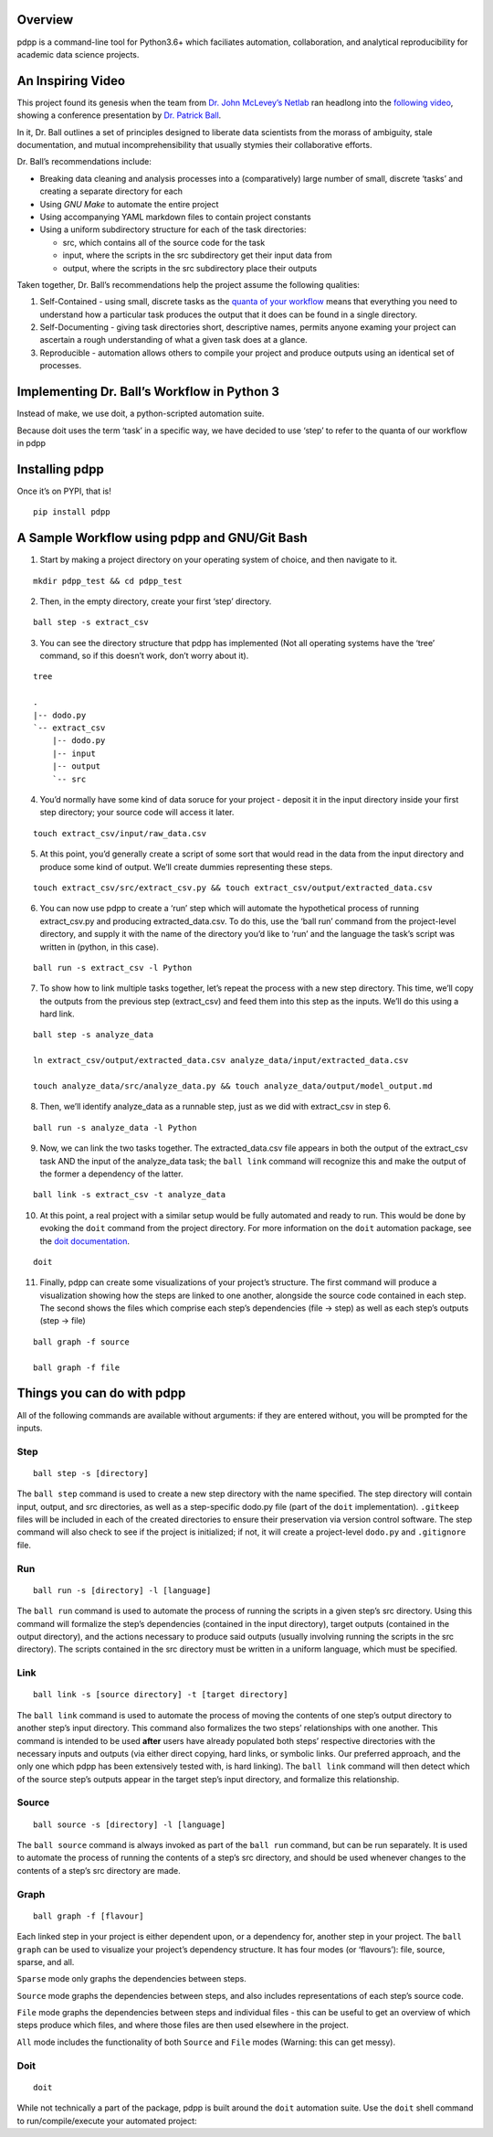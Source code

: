 Overview
========

pdpp is a command-line tool for Python3.6+ which faciliates
automation, collaboration, and analytical reproducibility for academic
data science projects.

An Inspiring Video
==================

This project found its genesis when the team from `Dr. John McLevey’s
Netlab <http://networkslab.org/page/about/>`__ ran headlong into the
`following video <https://www.youtube.com/ZSunU9GQdcI>`__, showing a
conference presentation by `Dr. Patrick
Ball <https://hrdag.org/people/patrick-ball-phd/>`__.

|Patrick Ball: Principled Data Processing|

In it, Dr. Ball outlines a set of principles designed to liberate data
scientists from the morass of ambiguity, stale documentation, and mutual
incomprehensibility that usually stymies their collaborative efforts.

Dr. Ball’s recommendations include:

-  Breaking data cleaning and analysis processes into a (comparatively)
   large number of small, discrete ‘tasks’ and creating a separate
   directory for each
-  Using *GNU Make* to automate the entire project
-  Using accompanying YAML markdown files to contain project constants
-  Using a uniform subdirectory structure for each of the task
   directories:

   -  src, which contains all of the source code for the task
   -  input, where the scripts in the src subdirectory get their input
      data from
   -  output, where the scripts in the src subdirectory place their
      outputs

Taken together, Dr. Ball’s recommendations help the project assume the
following qualities:

1. Self-Contained - using small, discrete tasks as the `quanta of your
   workflow <https://hrdag.org/2016/06/14/the-task-is-a-quantum-of-workflow/>`__
   means that everything you need to understand how a particular task
   produces the output that it does can be found in a single directory.
2. Self-Documenting - giving task directories short, descriptive names,
   permits anyone examing your project can ascertain a rough
   understanding of what a given task does at a glance.
3. Reproducible - automation allows others to compile your project and
   produce outputs using an identical set of processes.

Implementing Dr. Ball’s Workflow in Python 3
============================================

Instead of make, we use doit, a python-scripted automation suite.

Because doit uses the term ‘task’ in a specific way, we have decided to
use ‘step’ to refer to the quanta of our workflow in pdpp

Installing pdpp
======================

Once it’s on PYPI, that is!

::

   pip install pdpp

A Sample Workflow using pdpp and GNU/Git Bash
====================================================

(1) Start by making a project directory on your operating system of
    choice, and then navigate to it.

::

   mkdir pdpp_test && cd pdpp_test

(2) Then, in the empty directory, create your first ‘step’ directory.

::

   ball step -s extract_csv

(3) You can see the directory structure that pdpp has implemented
    (Not all operating systems have the ‘tree’ command, so if this
    doesn’t work, don’t worry about it).

::

   tree

   .
   |-- dodo.py
   `-- extract_csv
       |-- dodo.py
       |-- input
       |-- output
       `-- src

(4) You’d normally have some kind of data soruce for your project -
    deposit it in the input directory inside your first step directory;
    your source code will access it later.

::

   touch extract_csv/input/raw_data.csv

(5) At this point, you’d generally create a script of some sort that
    would read in the data from the input directory and produce some
    kind of output. We’ll create dummies representing these steps.

::

   touch extract_csv/src/extract_csv.py && touch extract_csv/output/extracted_data.csv

(6) You can now use pdpp to create a ‘run’ step which will
    automate the hypothetical process of running extract_csv.py and
    producing extracted_data.csv. To do this, use the ‘ball run’ command
    from the project-level directory, and supply it with the name of the
    directory you’d like to ‘run’ and the language the task’s script was
    written in (python, in this case).

::

   ball run -s extract_csv -l Python

(7) To show how to link multiple tasks together, let’s repeat the
    process with a new step directory. This time, we’ll copy the outputs
    from the previous step (extract_csv) and feed them into this step as
    the inputs. We’ll do this using a hard link.

::

   ball step -s analyze_data

   ln extract_csv/output/extracted_data.csv analyze_data/input/extracted_data.csv

   touch analyze_data/src/analyze_data.py && touch analyze_data/output/model_output.md

(8) Then, we’ll identify analyze_data as a runnable step, just as we did
    with extract_csv in step 6.

::

   ball run -s analyze_data -l Python

(9) Now, we can link the two tasks together. The extracted_data.csv file
    appears in both the output of the extract_csv task AND the input of
    the analyze_data task; the ``ball link`` command will recognize this
    and make the output of the former a dependency of the latter.

::

   ball link -s extract_csv -t analyze_data

(10) At this point, a real project with a similar setup would be fully
     automated and ready to run. This would be done by evoking the
     ``doit`` command from the project directory. For more information
     on the ``doit`` automation package, see the `doit
     documentation <http://pydoit.org/contents.html>`__.

::

   doit

(11) Finally, pdpp can create some visualizations of your
     project’s structure. The first command will produce a visualization
     showing how the steps are linked to one another, alongside the
     source code contained in each step. The second shows the files
     which comprise each step’s dependencies (file -> step) as well as
     each step’s outputs (step -> file)

::

   ball graph -f source

   ball graph -f file

Things you can do with pdpp
==================================

All of the following commands are available without arguments: if they
are entered without, you will be prompted for the inputs.

Step
----

::

   ball step -s [directory]

The ``ball step`` command is used to create a new step directory with
the name specified. The step directory will contain input, output, and
src directories, as well as a step-specific dodo.py file (part of the
``doit`` implementation). ``.gitkeep`` files will be included in each of
the created directories to ensure their preservation via version control
software. The step command will also check to see if the project is
initialized; if not, it will create a project-level ``dodo.py`` and
``.gitignore`` file.

Run
---

::

   ball run -s [directory] -l [language]

The ``ball run`` command is used to automate the process of running the
scripts in a given step’s src directory. Using this command will
formalize the step’s dependencies (contained in the input directory),
target outputs (contained in the output directory), and the actions
necessary to produce said outputs (usually involving running the scripts
in the src directory). The scripts contained in the src directory must
be written in a uniform language, which must be specified.

Link
----

::

   ball link -s [source directory] -t [target directory]

The ``ball link`` command is used to automate the process of moving the
contents of one step’s output directory to another step’s input
directory. This command also formalizes the two steps’ relationships
with one another. This command is intended to be used **after** users
have already populated both steps’ respective directories with the
necessary inputs and outputs (via either direct copying, hard links, or
symbolic links. Our preferred approach, and the only one which
pdpp has been extensively tested with, is hard linking). The
``ball link`` command will then detect which of the source step’s
outputs appear in the target step’s input directory, and formalize this
relationship.

Source
------

::

   ball source -s [directory] -l [language]

The ``ball source`` command is always invoked as part of the
``ball run`` command, but can be run separately. It is used to automate
the process of running the contents of a step’s src directory, and
should be used whenever changes to the contents of a step’s src
directory are made.

Graph
-----

::

   ball graph -f [flavour]

Each linked step in your project is either dependent upon, or a
dependency for, another step in your project. The ``ball graph`` can be
used to visualize your project’s dependency structure. It has four modes
(or ‘flavours’): file, source, sparse, and all.

``Sparse`` mode only graphs the dependencies between steps.

``Source`` mode graphs the dependencies between steps, and also includes
representations of each step’s source code.

``File`` mode graphs the dependencies between steps and individual files
- this can be useful to get an overview of which steps produce which
files, and where those files are then used elsewhere in the project.

``All`` mode includes the functionality of both ``Source`` and ``File``
modes (Warning: this can get messy).

Doit
----

::

   doit

While not technically a part of the package, pdpp is built around
the ``doit`` automation suite. Use the ``doit`` shell command to
run/compile/execute your automated project:

.. |Patrick Ball: Principled Data Processing| image:: https://img.youtube.com/vi/ZSunU9GQdcI/0.jpg
   :target: https://www.youtube.com/ZSunU9GQdcI
